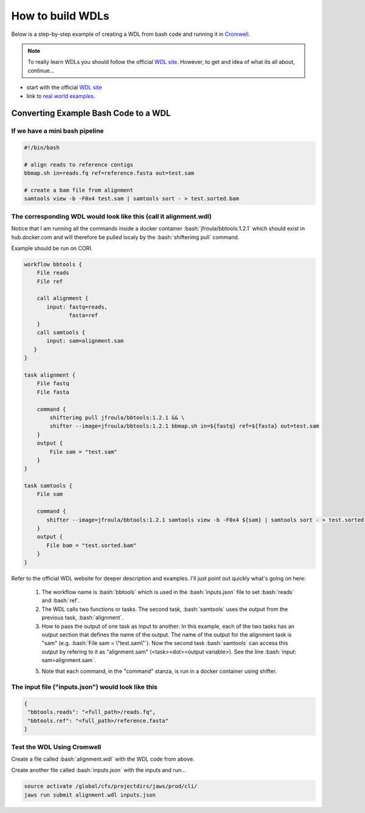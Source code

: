 =================
How to build WDLs
=================

.. role:: bash(code)
   :language: bash

Below is a step-by-step example of creating a WDL from bash code and running it in `Cromwell <https://cromwell.readthedocs.io/en/stable/>`_. 

.. note::
    To really learn WDLs you should follow the official `WDL site <https://software.broadinstitute.org/wdl/documentation/>`_.  However, to get
    and idea of what its all about, continue...
    

* start with the official `WDL site <https://software.broadinstitute.org/wdl/documentation/>`_

* link to `real world examples <https://software.broadinstitute.org/wdl/documentation/topic?name=wdl-scripts>`_.


#########################################
Converting Example Bash Code to a WDL
#########################################


If we have a mini bash pipeline
-------------------------------

.. code-block:: text

   #!/bin/bash

   # align reads to reference contigs
   bbmap.sh in=reads.fq ref=reference.fasta out=test.sam

   # create a bam file from alignment
   samtools view -b -F0x4 test.sam | samtools sort - > test.sorted.bam


The corresponding WDL would look like this (call it alignment.wdl)
------------------------------------------------------------------
Notice that I am running all the commands inside a docker container :bash:`jfroula/bbtools:1.2.1` 
which should exist in hub.docker.com and will therefore be pulled localy by the :bash:`shifterimg pull` command.

Example should be run on CORI.

.. code-block:: text

    workflow bbtools {
        File reads
        File ref

        call alignment {
           input: fastq=reads,
                  fasta=ref
        }
        call samtools {
           input: sam=alignment.sam
       }
    }

    task alignment {
        File fastq
        File fasta

        command {
            shifterimg pull jfroula/bbtools:1.2.1 && \
            shifter --image=jfroula/bbtools:1.2.1 bbmap.sh in=${fastq} ref=${fasta} out=test.sam
        }
        output {
            File sam = "test.sam"
        }
    }

    task samtools {
        File sam

        command {
           shifter --image=jfroula/bbtools:1.2.1 samtools view -b -F0x4 ${sam} | samtools sort - > test.sorted.bam
        }
        output {
           File bam = "test.sorted.bam"
        }
    }


Refer to the official WDL website for deeper description and examples.  I'll just point out quickly what's going on here:

  1) The workflow name is :bash:`bbtools` which is used in the :bash:`inputs.json` file to set :bash:`reads` and :bash:`ref`.

  2) The WDL calls two functions or tasks.  The second task, :bash:`samtools` uses the output from the previous task, :bash:`alignment`.

  3) How to pass the output of one task as input to another:  In this example, each of the two tasks has an output section that defines the name of the output.  The name of the output for the alignment task is "sam" (e.g. :bash:`File sam = \"test.sam\"`). Now the second task :bash:`samtools` can access this output by refering to it as "alignment.sam" (<task><dot><output variable>). See the line :bash:`input: sam=alignment.sam`.

  5) Note that each command, in the "command" stanza, is run in a docker container using shifter.


The input file ("inputs.json") would look like this
---------------------------------------------------

.. code-block:: text

   {
    "bbtools.reads": "<full_path>/reads.fq",
    "bbtools.ref": "<full_path>/reference.fasta"
   }

Test the WDL Using Cromwell
---------------------------
Create a file called :bash:`alignment.wdl` with the WDL code from above.  

Create another file called :bash:`inputs.json` with the inputs and run...

.. code-block:: text

    source activate /global/cfs/projectdirs/jaws/prod/cli/
    jaws run submit alignment.wdl inputs.json

